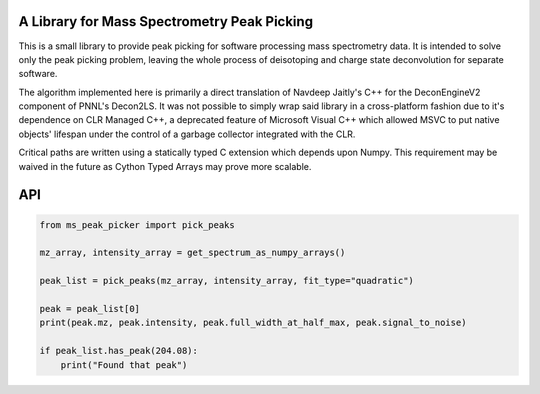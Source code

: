 A Library for Mass Spectrometry Peak Picking
--------------------------------------------

This is a small library to provide peak picking for software processing mass spectrometry data. It
is intended to solve only the peak picking problem, leaving the whole process of deisotoping and charge
state deconvolution for separate software.

The algorithm implemented here is primarily a direct translation of Navdeep Jaitly's C++ for the DeconEngineV2
component of PNNL's Decon2LS. It was not possible to simply wrap said library in a cross-platform fashion due to
it's dependence on CLR Managed C++, a deprecated feature of Microsoft Visual C++ which allowed MSVC to put native
objects' lifespan under the control of a garbage collector integrated with the CLR.

Critical paths are written using a statically typed C extension which depends upon Numpy. This requirement may be
waived in the future as Cython Typed Arrays may prove more scalable.



API
---


.. code:: python
    
    from ms_peak_picker import pick_peaks

    mz_array, intensity_array = get_spectrum_as_numpy_arrays()

    peak_list = pick_peaks(mz_array, intensity_array, fit_type="quadratic")

    peak = peak_list[0]
    print(peak.mz, peak.intensity, peak.full_width_at_half_max, peak.signal_to_noise)

    if peak_list.has_peak(204.08):
        print("Found that peak")

